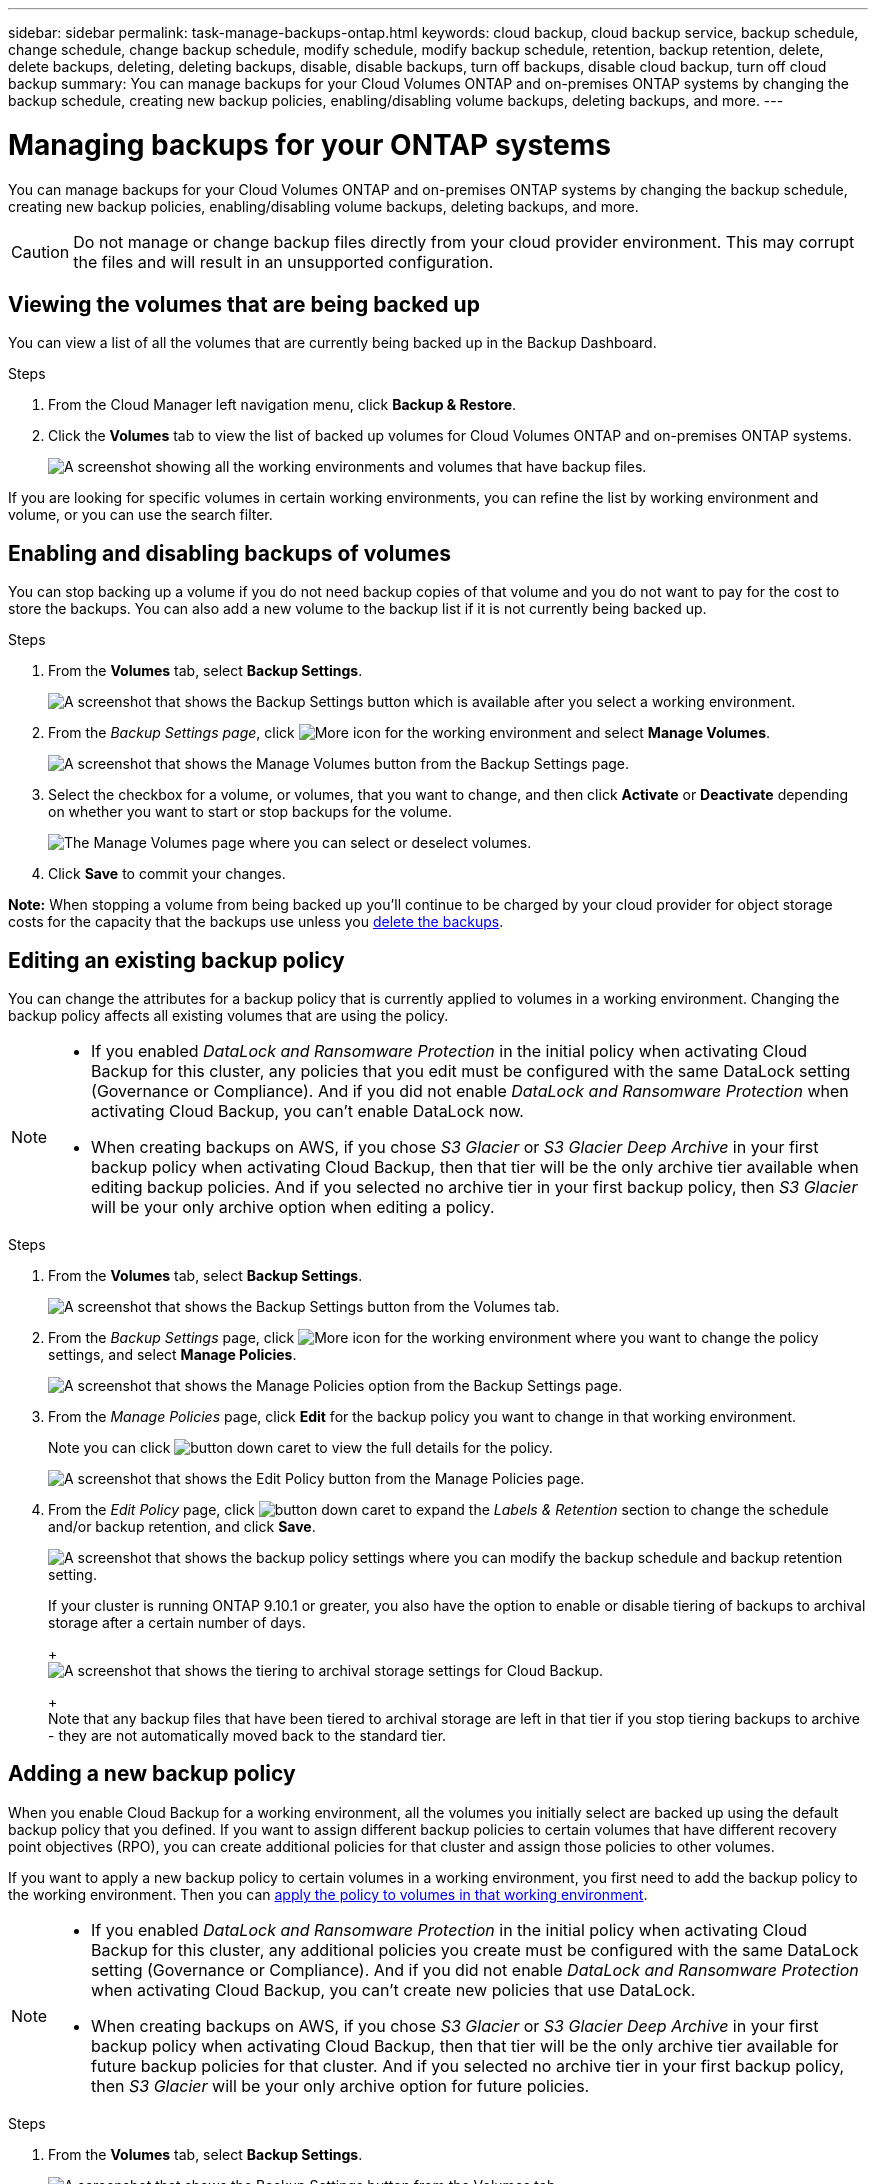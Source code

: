 ---
sidebar: sidebar
permalink: task-manage-backups-ontap.html
keywords: cloud backup, cloud backup service, backup schedule, change schedule, change backup schedule, modify schedule, modify backup schedule, retention, backup retention, delete, delete backups, deleting, deleting backups, disable, disable backups, turn off backups, disable cloud backup, turn off cloud backup
summary: You can manage backups for your Cloud Volumes ONTAP and on-premises ONTAP systems by changing the backup schedule, creating new backup policies, enabling/disabling volume backups, deleting backups, and more.
---

= Managing backups for your ONTAP systems
:hardbreaks:
:nofooter:
:icons: font
:linkattrs:
:imagesdir: ./media/

[.lead]
You can manage backups for your Cloud Volumes ONTAP and on-premises ONTAP systems by changing the backup schedule, creating new backup policies, enabling/disabling volume backups, deleting backups, and more.

CAUTION: Do not manage or change backup files directly from your cloud provider environment. This may corrupt the files and will result in an unsupported configuration.

== Viewing the volumes that are being backed up

You can view a list of all the volumes that are currently being backed up in the Backup Dashboard.

.Steps

. From the Cloud Manager left navigation menu, click *Backup & Restore*.

. Click the *Volumes* tab to view the list of backed up volumes for Cloud Volumes ONTAP and on-premises ONTAP systems.
+
image:screenshot_backup_dashboard.png[A screenshot showing all the working environments and volumes that have backup files.]

If you are looking for specific volumes in certain working environments, you can refine the list by working environment and volume, or you can use the search filter.

== Enabling and disabling backups of volumes

You can stop backing up a volume if you do not need backup copies of that volume and you do not want to pay for the cost to store the backups. You can also add a new volume to the backup list if it is not currently being backed up.

.Steps

. From the *Volumes* tab, select *Backup Settings*.
+
image:screenshot_backup_settings_button.png[A screenshot that shows the Backup Settings button which is available after you select a working environment.]

. From the _Backup Settings page_, click image:screenshot_horizontal_more_button.gif[More icon] for the working environment and select *Manage Volumes*.
+
image:screenshot_backup_manage_volumes.png[A screenshot that shows the Manage Volumes button from the Backup Settings page.]

. Select the checkbox for a volume, or volumes, that you want to change, and then click *Activate* or *Deactivate* depending on whether you want to start or stop backups for the volume.
+
image:screenshot_backup_manage_volumes_page.png[The Manage Volumes page where you can select or deselect volumes.]

. Click *Save* to commit your changes.

*Note:* When stopping a volume from being backed up you’ll continue to be charged by your cloud provider for object storage costs for the capacity that the backups use unless you <<Deleting backups,delete the backups>>.

== Editing an existing backup policy

You can change the attributes for a backup policy that is currently applied to volumes in a working environment. Changing the backup policy affects all existing volumes that are using the policy.

[NOTE]
====
* If you enabled _DataLock and Ransomware Protection_ in the initial policy when activating Cloud Backup for this cluster, any policies that you edit must be configured with the same DataLock setting (Governance or Compliance). And if you did not enable _DataLock and Ransomware Protection_ when activating Cloud Backup, you can't enable DataLock now.
* When creating backups on AWS, if you chose _S3 Glacier_ or _S3 Glacier Deep Archive_ in your first backup policy when activating Cloud Backup, then that tier will be the only archive tier available when editing backup policies. And if you selected no archive tier in your first backup policy, then _S3 Glacier_ will be your only archive option when editing a policy.
====

.Steps

. From the *Volumes* tab, select *Backup Settings*.
+
image:screenshot_backup_settings_button.png[A screenshot that shows the Backup Settings button from the Volumes tab.]

. From the _Backup Settings_ page, click image:screenshot_horizontal_more_button.gif[More icon] for the working environment where you want to change the policy settings, and select *Manage Policies*.
+
image:screenshot_backup_modify_policy.png[A screenshot that shows the Manage Policies option from the Backup Settings page.]

. From the _Manage Policies_ page, click *Edit* for the backup policy you want to change in that working environment.
+
Note you can click image:button_down_caret.png[] to view the full details for the policy.
+
image:screenshot_backup_manage_policy_page_edit.png[A screenshot that shows the Edit Policy button from the Manage Policies page.]

. From the _Edit Policy_ page, click image:button_down_caret.png[] to expand the _Labels & Retention_ section to change the schedule and/or backup retention, and click *Save*.
+
image:screenshot_backup_edit_policy.png[A screenshot that shows the backup policy settings where you can modify the backup schedule and backup retention setting.]
+
If your cluster is running ONTAP 9.10.1 or greater, you also have the option to enable or disable tiering of backups to archival storage after a certain number of days.
+
ifdef::aws[]
link:reference-aws-backup-tiers.html[Learn more about using AWS archival storage].
endif::aws[]
ifdef::azure[]
link:reference-azure-backup-tiers.html[Learn more about using Azure archival storage].
endif::azure[]
+
image:screenshot_backup_modify_policy_page2.png[A screenshot that shows the tiering to archival storage settings for Cloud Backup.]
+
Note that any backup files that have been tiered to archival storage are left in that tier if you stop tiering backups to archive - they are not automatically moved back to the standard tier.

== Adding a new backup policy

When you enable Cloud Backup for a working environment, all the volumes you initially select are backed up using the default backup policy that you defined. If you want to assign different backup policies to certain volumes that have different recovery point objectives (RPO), you can create additional policies for that cluster and assign those policies to other volumes.

If you want to apply a new backup policy to certain volumes in a working environment, you first need to add the backup policy to the working environment. Then you can <<Changing the policy assigned to existing volumes,apply the policy to volumes in that working environment>>.

[NOTE]
====
* If you enabled _DataLock and Ransomware Protection_ in the initial policy when activating Cloud Backup for this cluster, any additional policies you create must be configured with the same DataLock setting (Governance or Compliance). And if you did not enable _DataLock and Ransomware Protection_ when activating Cloud Backup, you can't create new policies that use DataLock.
* When creating backups on AWS, if you chose _S3 Glacier_ or _S3 Glacier Deep Archive_ in your first backup policy when activating Cloud Backup, then that tier will be the only archive tier available for future backup policies for that cluster. And if you selected no archive tier in your first backup policy, then _S3 Glacier_ will be your only archive option for future policies.
====

.Steps

. From the *Volumes* tab, select *Backup Settings*.
+
image:screenshot_backup_settings_button.png[A screenshot that shows the Backup Settings button from the Volumes tab.]

. From the _Backup Settings_ page, click image:screenshot_horizontal_more_button.gif[More icon] for the working environment where you want to add the new policy, and select *Manage Policies*.
+
image:screenshot_backup_modify_policy.png[A screenshot that shows the Manage Policies option from the Backup Settings page.]

. From the _Manage Policies_ page, click *Add New Policy*.
+
image:screenshot_backup_manage_policy_page_add.png[A screenshot that shows the Add New Policy button from the Manage Policies page.]

. From the _Add New Policy_ page, click image:button_down_caret.png[] to expand the _Labels & Retention_ section to define the schedule and backup retention, and click *Save*.
+
image:screenshot_backup_add_new_policy.png[A screenshot that shows the backup policy settings where you can add the backup schedule and backup retention setting.]
+
If your cluster is running ONTAP 9.10.1 or greater, you also have the option to enable or disable tiering of backups to archival storage after a certain number of days.
+
ifdef::aws[]
link:reference-aws-backup-tiers.html[Learn more about using AWS archival storage].
endif::aws[]
ifdef::azure[]
link:reference-azure-backup-tiers.html[Learn more about using Azure archival storage].
endif::azure[]
+
image:screenshot_backup_modify_policy_page2.png[A screenshot that shows the tiering to archival storage settings for Cloud Backup.]

== Changing the policy assigned to existing volumes

You can change the backup policy assigned to your existing volumes if you want to change the frequency of taking backups, or if you want to change the retention value.

Note that the policy that you want to apply to the volumes must already exist. <<Adding a new backup policy,See how to add a new backup policy for a working environment>>.

.Steps

. From the *Volumes* tab, select *Backup Settings*.
+
image:screenshot_backup_settings_button.png[A screenshot that shows the Backup Settings button which is available after you select a working environment.]

. From the _Backup Settings page_, click image:screenshot_horizontal_more_button.gif[More icon] for the working environment where the volumes exist, and select *Manage Volumes*.
+
image:screenshot_backup_manage_volumes.png[A screenshot that shows the Manage Volumes button from the Backup Settings page.]

. Select the checkbox for a volume, or volumes, that you want to change the policy for, and then click *Change Policy*.
+
image:screenshot_backup_manage_volumes_page_change.png[The Manage Volumes page where you can select or deselect volumes.]

. In the _Change Policy_ page, select the policy that you want to apply to the volumes, and click *Change Policy*.
+
image:screenshot_backup_change_policy.png[A screenshot showing how to select a new policy to apply to selected volumes.]
+
NOTE: If you enabled _DataLock and Ransomware Protection_ in the initial policy when activating Cloud Backup for this cluster, you'll only see other policies that have been configured with DataLock. And if you did not enable _DataLock and Ransomware Protection_ when activating Cloud Backup, you'll only see other policies that don't have DataLock configured.

. Click *Save* to commit your changes.

== Setting a backup policy to be assigned to new volumes

If you did not select the option to automatically assign a backup policy to newly created volumes when you first activated Cloud Backup on your ONTAP cluster, you can choose this option in the _Backup Settings_ page later. Having a backup policy assigned to newly created volumes ensures that all your data is protected.

Note that the policy that you want to apply to the volumes must already exist. <<Adding a new backup policy,See how to add a new backup policy for a working environment>>.

You can also disable this setting so that newly created volumes do not get backed up automatically. In that case you'll need to manually enable backups for any specific volumes that you do want to back up in the future.

.Steps

. From the *Volumes* tab, select *Backup Settings*.
+
image:screenshot_backup_settings_button.png[A screenshot that shows the Backup Settings button which is available after you select a working environment.]

. From the _Backup Settings page_, click image:screenshot_horizontal_more_button.gif[More icon] for the working environment where the volumes exist, and select *Auto Backup New Volumes*.
+
image:screenshot_auto_backup_new_volumes.png[A screenshot of selecting the Auto Backup New Volumes option from the Backup Settings page.]

. Select the checkbox "Automatically back up new volumes...", choose the backup policy that you want to apply to new volumes, and click *Save*.
+
image:screenshot_auto_backup.png[A screenshot showing how to select a backup policy to be assigned to all future volume on the cluster.]

.Result

Now this backup policy will be applied to any new volume created in this working environment using Cloud Manager, System Manager, or the ONTAP CLI.

== Creating a manual volume backup at any time

You can create an on-demand backup at any time to capture the current state of the volume. This can be useful if very important changes have been made to a volume and you don't want to wait for the next scheduled backup to protect that data, or if the volume is not currently being backed up and you want to capture its current state.

The backup name includes the timestamp so you can identify your on-demand backup from other scheduled backups.

If you enabled _DataLock and Ransomware Protection_ when activating Cloud Backup for this cluster, the on-demand backup also will be configured with DataLock, and the retention period will be 30 days. Ransomware scans are not supported for ad-hoc backups. link:concept-cloud-backup-policies.html#datalock-and-ransomware-protection[Learn more about DataLock and Ransomware protection^].

Note that when creating an ad-hoc backup, a Snapshot is created on the source volume. Since this Snapshot is not part of a normal Snapshot schedule, it will not rotate off. You may want to manually delete this Snapshot from the source volume once the backup is complete. This will allow blocks related to this Snapshot to be freed up. The name of the Snapshot will begin with `cbs-snapshot-adhoc-`. https://docs.netapp.com/us-en/ontap/san-admin/delete-all-existing-snapshot-copies-volume-task.html[See how to delete a Snapshot using the ONTAP CLI^].

NOTE: On-demand volume backup isn't supported on data protection volumes.

.Steps

. From the *Volumes* tab, click image:screenshot_horizontal_more_button.gif[More icon] for the volume and select *Backup Now*.
+
image:screenshot_backup_now_button.png[A screenshot that shows the Backup Now button which is available after you select a volume.]

The Backup Status column for that volume displays "In Progress" until the backup is created.

== Viewing the list of backups for each volume

You can view the list of all backup files that exist for each volume. This page displays details about the source volume, destination location, and backup details such as last backup taken, the current backup policy, backup file size, and more.

This page also enables you perform the following tasks:

* Delete all backup files for the volume
* Delete individual backup files for the volume
* Download a backup report for the volume

.Steps

. From the *Volumes* tab, click image:screenshot_horizontal_more_button.gif[More icon] for the source volume and select *Details & Backup List*.
+
image:screenshot_backup_view_backups_button.png[A screenshot that shows the Details & Backup List button which is available for a single volume.]
+
The list of all backup files is displayed along with details about the source volume, destination location, and backup details.
+
image:screenshot_backup_view_backups.png[A screenshot that shows the List of all backup files for a single volume.]

== Running a ransomware scan on a volume backup

NetApp ransomware protection software scans your backup files to look for evidence of a ransomware attack when a backup file is created, and when data from a backup file is being restored. You can also run an on-demand ransomware protection scan at any time to verify the usability of a specific backup file. This can be useful if you have had a ransomware issue on a particular volume and you want to verify that the backups for that volume are not affected.

This feature is available only if the volume backup was created from a system with ONTAP 9.11.1 or greater, and if you enabled _DataLock and Ransomware Protection_ in the backup policy.

NOTE: A ransomware scan requires that the backup file is downloaded to your Cloud Manager environment (where the Connector is installed). This can incur extra egress costs from your cloud provider if you have deployed the Connector on your premises. Therefore, we recommend that you deploy the Connector in the cloud, and that it is in the same region as the bucket where your backups are being stored.

.Steps

. From the *Volumes* tab, click image:screenshot_horizontal_more_button.gif[More icon] for the source volume and select *Details & Backup List*.
+
image:screenshot_backup_view_backups_button.png[A screenshot that shows the Details & Backup List button which is available for a single volume.]
+
The list of all backup files is displayed.

. Click image:screenshot_horizontal_more_button.gif[More icon] for the volume backup file you want to scan and click *Ransomware Scan*.
+
image:screenshot_scan_one_backup.png[A screenshot showing how to run a ransomware scan on a single backup file.]
+
The Ransomware Scan column will show that the scan is In Progress.

== Deleting backups

Cloud Backup enables you to delete a single backup file, delete all backups for a volume, or delete all backups of all volumes in a working environment. You might want to delete all backups if you no longer need the backups or if you deleted the source volume and want to remove all backups.

CAUTION: If you plan to delete a working environment or cluster that has backups, you must delete the backups *before* deleting the system. Cloud Backup doesn’t automatically delete backups when you delete a system, and there is no current support in the UI to delete the backups after the system has been deleted. You'll continue to be charged for object storage costs for any remaining backups.

=== Deleting all backup files for a working environment

Deleting all backups for a working environment does not disable future backups of volumes in this working environment. If you want to stop creating backups of all volumes in a working environment, you can deactivate backups <<Disabling Cloud Backup for a working environment,as described here>>.

.Steps

. From the *Volumes* tab, select *Backup Settings*.
+
image:screenshot_backup_settings_button.png[A screenshot that shows the Backup Settings button which is available after you select a working environment.]

. Click image:screenshot_horizontal_more_button.gif[More icon] for the working environment where you want to delete all backups and select *Delete All Backups*.
+
image:screenshot_delete_all_backups.png[A screenshot of selecting the Delete All Backups button to delete all backups for a working environment.]

. In the confirmation dialog box, enter the name of the working environment and click *Delete*.

=== Deleting all backup files for a volume

Deleting all backups for a volume also disables future backups for that volume.

You can <<Enabling and disabling backups of volumes,restart making backups for the volume>> at any time from the Manage Backups page.

.Steps

. From the *Volumes* tab, click image:screenshot_horizontal_more_button.gif[More icon] for the source volume and select *Details & Backup List*.
+
image:screenshot_backup_view_backups_button.png[A screenshot that shows the Details & Backup List button which is available for a single volume.]
+
The list of all backup files is displayed.
+
image:screenshot_backup_view_backups.png[A screenshot that shows the List of all backup files for a single volume.]

. Click *Actions* > *Delete all Backups*.
+
image:screenshot_delete_we_backups.png[A screenshot showing how to delete all backup files for a volume.]

. In the confirmation dialog box, enter the volume name and click *Delete*.

=== Deleting a single backup file for a volume

You can delete a single backup file. This feature is available only if the volume backup was created from a system with ONTAP 9.8 or greater.

.Steps

. From the *Volumes* tab, click image:screenshot_horizontal_more_button.gif[More icon] for the source volume and select *Details & Backup List*.
+
image:screenshot_backup_view_backups_button.png[A screenshot that shows the Details & Backup List button which is available for a single volume.]
+
The list of all backup files is displayed.
+
image:screenshot_backup_view_backups.png[A screenshot that shows the List of all backup files for a single volume.]

. Click image:screenshot_horizontal_more_button.gif[More icon] for the volume backup file you want to delete and click *Delete*.
+
image:screenshot_delete_one_backup.png[A screenshot showing how to delete a single backup file.]

. In the confirmation dialog box, click *Delete*.

== Deactivating Cloud Backup for a working environment

Deactivating Cloud Backup for a working environment disables backups of each volume on the system, and it also disables the ability to restore a volume. Any existing backups will not be deleted. This does not unregister the backup service from this working environment - it basically allows you to pause all backup and restore activity for a period of time.

Note that you'll continue to be charged by your cloud provider for object storage costs for the capacity that your backups use unless you <<Deleting all backup files for a working environment,delete the backups>>.
//
//TIP: The backup retention period is ignored when Cloud Backup is deactivated. Therefore, older backup files are not aged-out and removed from object storage while the working environment is deactivated.

.Steps

. From the *Volumes* tab, select *Backup Settings*.
+
image:screenshot_backup_settings_button.png[A screenshot that shows the Backup Settings button which is available after you select a working environment.]

. From the _Backup Settings page_, click image:screenshot_horizontal_more_button.gif[More icon] for the working environment where you want to disable backups and select *Deactivate Backup*.
+
image:screenshot_disable_backups.png[A screenshot of the Deactivate Backup button for a working environment.]

. In the confirmation dialog box, click *Deactivate*.

NOTE: An *Activate Backup* button appears for that working environment while backup is disabled. You can click this button when you want to re-enable backup functionality for that working environment.

== Unregistering Cloud Backup for a working environment

You can unregister Cloud Backup for a working environment if you no longer want to use backup functionality and you want to stop being charged for backups in that working environment. Typically this feature is used when you're planning to delete a working environment, and you want to cancel the backup service.

You can also use this feature if you want to change the destination object store where your cluster backups are being stored. After you unregister Cloud Backup for the working environment, then you can enable Cloud Backup for that cluster using the new cloud provider information.

Before you can unregister Cloud Backup, you must perform the following steps, in this order:

* Deactivate Cloud Backup for the working environment
* Delete all backups for that working environment

The unregister option is not available until these two actions are complete.

.Steps

. From the *Volumes* tab, select *Backup Settings*.
+
image:screenshot_backup_settings_button.png[A screenshot that shows the Backup Settings button which is available after you select a working environment.]

. From the _Backup Settings page_, click image:screenshot_horizontal_more_button.gif[More icon] for the working environment where you want to unregister the backup service and select *Unregister*.
+
image:screenshot_backup_unregister.png[A screenshot of the Unregister backup button for a working environment.]

. In the confirmation dialog box, click *Unregister*.
